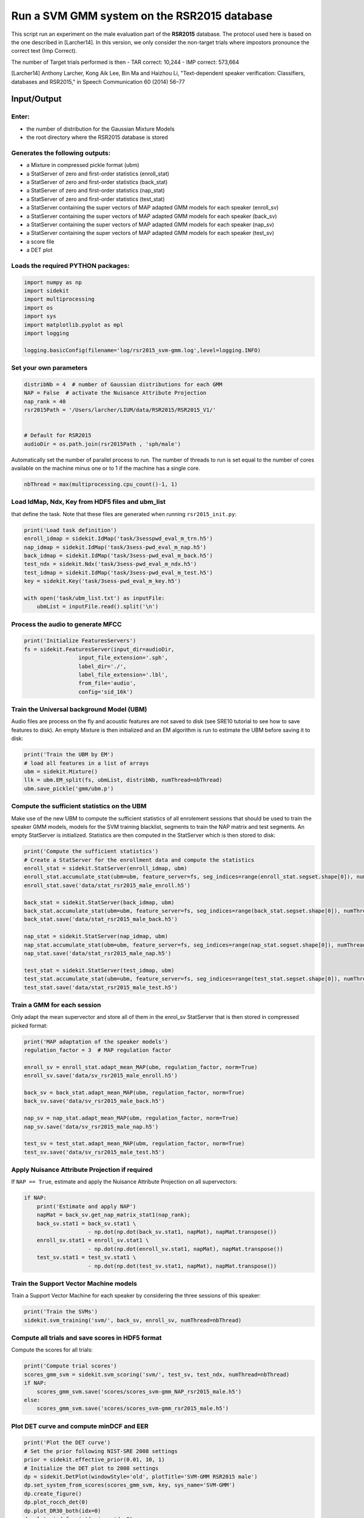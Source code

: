 
Run a SVM GMM system on the RSR2015 database
============================================

This script run an experiment on the male evaluation part of the
**RSR2015** database. The protocol used here is based on the one
described in [Larcher14]. In this version, we only consider the
non-target trials where impostors pronounce the correct text (Imp
Correct).

The number of Target trials performed is then - TAR correct: 10,244 -
IMP correct: 573,664

[Larcher14] Anthony Larcher, Kong Aik Lee, Bin Ma and Haizhou Li,
"Text-dependent speaker verification: Classifiers, databases and
RSR2015," in Speech Communication 60 (2014) 56–77

Input/Output
------------

Enter:
~~~~~~

-  the number of distribution for the Gaussian Mixture Models
-  the root directory where the RSR2015 database is stored

Generates the following outputs:
~~~~~~~~~~~~~~~~~~~~~~~~~~~~~~~~

-  a Mixture in compressed pickle format (ubm)
-  a StatServer of zero and first-order statistics (enroll\_stat)
-  a StatServer of zero and first-order statistics (back\_stat)
-  a StatServer of zero and first-order statistics (nap\_stat)
-  a StatServer of zero and first-order statistics (test\_stat)
-  a StatServer containing the super vectors of MAP adapted GMM models
   for each speaker (enroll\_sv)
-  a StatServer containing the super vectors of MAP adapted GMM models
   for each speaker (back\_sv)
-  a StatServer containing the super vectors of MAP adapted GMM models
   for each speaker (nap\_sv)
-  a StatServer containing the super vectors of MAP adapted GMM models
   for each speaker (test\_sv)
-  a score file
-  a DET plot

Loads the required PYTHON packages:
~~~~~~~~~~~~~~~~~~~~~~~~~~~~~~~~~~~

.. code:: python

    import numpy as np
    import sidekit
    import multiprocessing
    import os
    import sys
    import matplotlib.pyplot as mpl
    import logging
    
    logging.basicConfig(filename='log/rsr2015_svm-gmm.log',level=logging.INFO)

Set your own parameters
~~~~~~~~~~~~~~~~~~~~~~~

.. code:: python

    distribNb = 4  # number of Gaussian distributions for each GMM
    NAP = False  # activate the Nuisance Attribute Projection
    nap_rank = 40
    rsr2015Path = '/Users/larcher/LIUM/data/RSR2015/RSR2015_V1/'
    
    
    # Default for RSR2015
    audioDir = os.path.join(rsr2015Path , 'sph/male')


Automatically set the number of parallel process to run. The number of
threads to run is set equal to the number of cores available on the
machine minus one or to 1 if the machine has a single core.

.. code:: python

    nbThread = max(multiprocessing.cpu_count()-1, 1)

Load IdMap, Ndx, Key from HDF5 files and ubm\_list
~~~~~~~~~~~~~~~~~~~~~~~~~~~~~~~~~~~~~~~~~~~~~~~~~~

that define the task. Note that these files are generated when running
``rsr2015_init.py``:

.. code:: python

    print('Load task definition')
    enroll_idmap = sidekit.IdMap('task/3sesspwd_eval_m_trn.h5')
    nap_idmap = sidekit.IdMap('task/3sess-pwd_eval_m_nap.h5')
    back_idmap = sidekit.IdMap('task/3sess-pwd_eval_m_back.h5')
    test_ndx = sidekit.Ndx('task/3sess-pwd_eval_m_ndx.h5')
    test_idmap = sidekit.IdMap('task/3sess-pwd_eval_m_test.h5')
    key = sidekit.Key('task/3sess-pwd_eval_m_key.h5')
    
    with open('task/ubm_list.txt') as inputFile:
        ubmList = inputFile.read().split('\n')

Process the audio to generate MFCC
~~~~~~~~~~~~~~~~~~~~~~~~~~~~~~~~~~

.. code:: python

    print('Initialize FeaturesServers')
    fs = sidekit.FeaturesServer(input_dir=audioDir,
                     input_file_extension='.sph',
                     label_dir='./',
                     label_file_extension='.lbl',
                     from_file='audio',
                     config='sid_16k')    

Train the Universal background Model (UBM)
~~~~~~~~~~~~~~~~~~~~~~~~~~~~~~~~~~~~~~~~~~

Audio files are process on the fly and acoustic features are not saved
to disk (see SRE10 tutorial to see how to save features to disk). An
empty Mixture is then initialized and an EM algorithm is run to estimate
the UBM before saving it to disk:

.. code:: python

    print('Train the UBM by EM')
    # load all features in a list of arrays
    ubm = sidekit.Mixture()
    llk = ubm.EM_split(fs, ubmList, distribNb, numThread=nbThread)
    ubm.save_pickle('gmm/ubm.p')

Compute the sufficient statistics on the UBM
~~~~~~~~~~~~~~~~~~~~~~~~~~~~~~~~~~~~~~~~~~~~

Make use of the new UBM to compute the sufficient statistics of all
enrolement sessions that should be used to train the speaker GMM models,
models for the SVM training blacklist, segments to train the NAP matrix
and test segments. An empty StatServer is initialized. Statistics are
then computed in the StatServer which is then stored to disk:

.. code:: python

    print('Compute the sufficient statistics')
    # Create a StatServer for the enrollment data and compute the statistics
    enroll_stat = sidekit.StatServer(enroll_idmap, ubm)
    enroll_stat.accumulate_stat(ubm=ubm, feature_server=fs, seg_indices=range(enroll_stat.segset.shape[0]), numThread=nbThread)
    enroll_stat.save('data/stat_rsr2015_male_enroll.h5')
    
    back_stat = sidekit.StatServer(back_idmap, ubm)
    back_stat.accumulate_stat(ubm=ubm, feature_server=fs, seg_indices=range(back_stat.segset.shape[0]), numThread=nbThread)
    back_stat.save('data/stat_rsr2015_male_back.h5')
       
    nap_stat = sidekit.StatServer(nap_idmap, ubm)
    nap_stat.accumulate_stat(ubm=ubm, feature_server=fs, seg_indices=range(nap_stat.segset.shape[0]), numThread=nbThread) 
    nap_stat.save('data/stat_rsr2015_male_nap.h5')
       
    test_stat = sidekit.StatServer(test_idmap, ubm)
    test_stat.accumulate_stat(ubm=ubm, feature_server=fs, seg_indices=range(test_stat.segset.shape[0]), numThread=nbThread) 
    test_stat.save('data/stat_rsr2015_male_test.h5')

Train a GMM for each session
~~~~~~~~~~~~~~~~~~~~~~~~~~~~

Only adapt the mean supervector and store all of them in the enrol\_sv
StatServer that is then stored in compressed picked format:

.. code:: python

    print('MAP adaptation of the speaker models')
    regulation_factor = 3  # MAP regulation factor
    
    enroll_sv = enroll_stat.adapt_mean_MAP(ubm, regulation_factor, norm=True)
    enroll_sv.save('data/sv_rsr2015_male_enroll.h5')
    
    back_sv = back_stat.adapt_mean_MAP(ubm, regulation_factor, norm=True)
    back_sv.save('data/sv_rsr2015_male_back.h5')
    
    nap_sv = nap_stat.adapt_mean_MAP(ubm, regulation_factor, norm=True)
    nap_sv.save('data/sv_rsr2015_male_nap.h5')
    
    test_sv = test_stat.adapt_mean_MAP(ubm, regulation_factor, norm=True)
    test_sv.save('data/sv_rsr2015_male_test.h5')

Apply Nuisance Attribute Projection if required
~~~~~~~~~~~~~~~~~~~~~~~~~~~~~~~~~~~~~~~~~~~~~~~

If ``NAP == True``, estimate and apply the Nuisance Attribute Projection
on all supervectors:

.. code:: python

    if NAP:
        print('Estimate and apply NAP')
        napMat = back_sv.get_nap_matrix_stat1(nap_rank);
        back_sv.stat1 = back_sv.stat1 \
                        - np.dot(np.dot(back_sv.stat1, napMat), napMat.transpose())
        enroll_sv.stat1 = enroll_sv.stat1 \
                        - np.dot(np.dot(enroll_sv.stat1, napMat), napMat.transpose())
        test_sv.stat1 = test_sv.stat1 \
                        - np.dot(np.dot(test_sv.stat1, napMat), napMat.transpose())

Train the Support Vector Machine models
~~~~~~~~~~~~~~~~~~~~~~~~~~~~~~~~~~~~~~~

Train a Support Vector Machine for each speaker by considering the three
sessions of this speaker:

.. code:: python

    print('Train the SVMs')
    sidekit.svm_training('svm/', back_sv, enroll_sv, numThread=nbThread)

Compute all trials and save scores in HDF5 format
~~~~~~~~~~~~~~~~~~~~~~~~~~~~~~~~~~~~~~~~~~~~~~~~~

Compute the scores for all trials:

.. code:: python

    print('Compute trial scores')
    scores_gmm_svm = sidekit.svm_scoring('svm/', test_sv, test_ndx, numThread=nbThread)
    if NAP:
        scores_gmm_svm.save('scores/scores_svm-gmm_NAP_rsr2015_male.h5')
    else:
        scores_gmm_svm.save('scores/scores_svm-gmm_rsr2015_male.h5')

Plot DET curve and compute minDCF and EER
~~~~~~~~~~~~~~~~~~~~~~~~~~~~~~~~~~~~~~~~~

.. code:: python

    print('Plot the DET curve')
    # Set the prior following NIST-SRE 2008 settings
    prior = sidekit.effective_prior(0.01, 10, 1)
    # Initialize the DET plot to 2008 settings
    dp = sidekit.DetPlot(windowStyle='old', plotTitle='SVM-GMM RSR2015 male')
    dp.set_system_from_scores(scores_gmm_svm, key, sys_name='SVM-GMM')
    dp.create_figure()
    dp.plot_rocch_det(0)
    dp.plot_DR30_both(idx=0)
    dp.plot_mindcf_point(prior, idx=0)

After running this script you should obtain the following curve
~~~~~~~~~~~~~~~~~~~~~~~~~~~~~~~~~~~~~~~~~~~~~~~~~~~~~~~~~~~~~~~

.. code:: python

    from IPython.display import Image
    Image(filename='SVM-GMM_128g.png')




.. image:: SVM-GMM_128g.png


